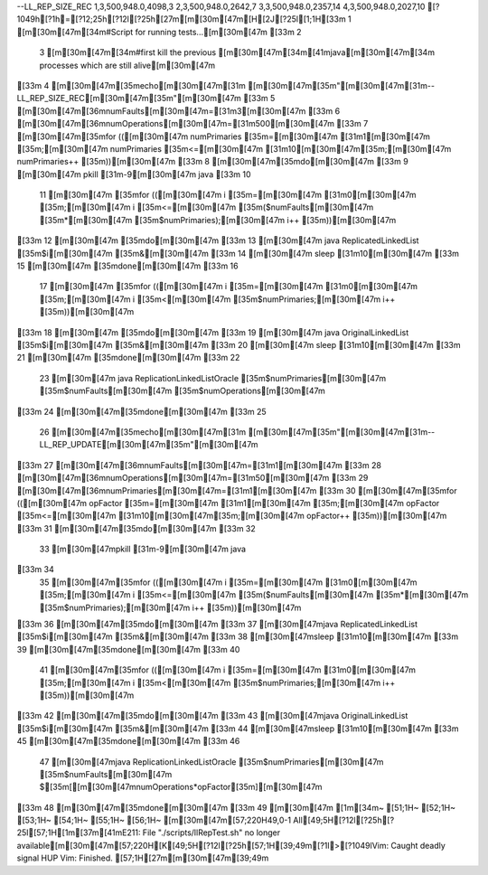 --LL_REP_SIZE_REC
1,3,500,948.0,4098,3
2,3,500,948.0,2642,7
3,3,500,948.0,2357,14
4,3,500,948.0,2027,10
                                                                                                                                                                                                                                                                                                                                                                                                                                                                                                                                                                                                                                                                                                                                                                                                                                                                                                                                                                                                                                                                                                                                                                                                                                                                                                                                                                                                                                                                                                                                                                                                                                                                                                                                                                                                                                                                                                                                                                                                                                                                                                                                                                                                                                                                                                                                                                                                                                                                                                                                                                                                                                                                                                                                                                                                                                                                                                                                                                                                                                                                                                                                                                                                                                                                                                                                                                                                                                                                                                                                                                                                                                                                                                                                                                                                                                                                                                                                                                                                                                                                                                                                                                                                                                                                                                                                                                                                                                                                                                                                                                                                                                                                                                                                                                                                                                                                                                                                                                                                                                                                                                                                                                                                                                                                                                                                                                                                                                                                                                                                                                                                                                                                                                                                                                                                                                                                                                                                                                                                                                                                                                                                                                                                                                                                                                                                                                                                                                                                                                                                                                                                                                                                                                                                                                                                                                                                                                                                                                            [?1049h[?1h=[?12;25h[?12l[?25h[27m[m[30m[47m[H[2J[?25l[1;1H[33m  1 [m[30m[47m[34m#Script for running tests...[m[30m[47m
[33m  2 
  3 [m[30m[47m[34m#first kill the previous [m[30m[47m[34m[41mjava[m[30m[47m[34m processes which are still alive[m[30m[47m
[33m  4 [m[30m[47m[35mecho[m[30m[47m[31m [m[30m[47m[35m"[m[30m[47m[31m--LL_REP_SIZE_REC[m[30m[47m[35m"[m[30m[47m
[33m  5 [m[30m[47m[36mnumFaults[m[30m[47m=[31m3[m[30m[47m
[33m  6 [m[30m[47m[36mnumOperations[m[30m[47m=[31m500[m[30m[47m
[33m  7 [m[30m[47m[35mfor (([m[30m[47m  numPrimaries [35m=[m[30m[47m [31m1[m[30m[47m [35m;[m[30m[47m  numPrimaries [35m<=[m[30m[47m [31m10[m[30m[47m[35m;[m[30m[47m  numPrimaries++  [35m))[m[30m[47m
[33m  8 [m[30m[47m[35mdo[m[30m[47m
[33m  9 [m[30m[47m   pkill [31m-9[m[30m[47m java
[33m 10 
 11 [m[30m[47m   [35mfor (([m[30m[47m  i [35m=[m[30m[47m [31m0[m[30m[47m [35m;[m[30m[47m  i [35m<=[m[30m[47m [35m($numFaults[m[30m[47m [35m\*[m[30m[47m [35m$numPrimaries);[m[30m[47m  i++  [35m))[m[30m[47m
[33m 12 [m[30m[47m   [35mdo[m[30m[47m
[33m 13 [m[30m[47m   java ReplicatedLinkedList [35m$i[m[30m[47m [35m&[m[30m[47m
[33m 14 [m[30m[47m   sleep [31m10[m[30m[47m
[33m 15 [m[30m[47m   [35mdone[m[30m[47m
[33m 16 
 17 [m[30m[47m   [35mfor (([m[30m[47m  i [35m=[m[30m[47m [31m0[m[30m[47m [35m;[m[30m[47m  i [35m<[m[30m[47m [35m$numPrimaries;[m[30m[47m  i++  [35m))[m[30m[47m
[33m 18 [m[30m[47m   [35mdo[m[30m[47m
[33m 19 [m[30m[47m   java OriginalLinkedList [35m$i[m[30m[47m [35m&[m[30m[47m
[33m 20 [m[30m[47m   sleep [31m10[m[30m[47m
[33m 21 [m[30m[47m   [35mdone[m[30m[47m
[33m 22 
 23 [m[30m[47m   java ReplicationLinkedListOracle  [35m$numPrimaries[m[30m[47m [35m$numFaults[m[30m[47m [35m$numOperations[m[30m[47m
[33m 24 [m[30m[47m[35mdone[m[30m[47m
[33m 25 
 26 [m[30m[47m[35mecho[m[30m[47m[31m [m[30m[47m[35m"[m[30m[47m[31m--LL_REP_UPDATE[m[30m[47m[35m"[m[30m[47m
[33m 27 [m[30m[47m[36mnumFaults[m[30m[47m=[31m1[m[30m[47m
[33m 28 [m[30m[47m[36mnumOperations[m[30m[47m=[31m50[m[30m[47m
[33m 29 [m[30m[47m[36mnumPrimaries[m[30m[47m=[31m1[m[30m[47m
[33m 30 [m[30m[47m[35mfor (([m[30m[47m  opFactor [35m=[m[30m[47m [31m1[m[30m[47m [35m;[m[30m[47m  opFactor [35m<=[m[30m[47m [31m10[m[30m[47m[35m;[m[30m[47m  opFactor++  [35m))[m[30m[47m
[33m 31 [m[30m[47m[35mdo[m[30m[47m
[33m 32 
 33 [m[30m[47mpkill [31m-9[m[30m[47m java
[33m 34 
 35 [m[30m[47m[35mfor (([m[30m[47m  i [35m=[m[30m[47m [31m0[m[30m[47m [35m;[m[30m[47m  i [35m<=[m[30m[47m [35m($numFaults[m[30m[47m [35m\*[m[30m[47m [35m$numPrimaries);[m[30m[47m  i++  [35m))[m[30m[47m
[33m 36 [m[30m[47m[35mdo[m[30m[47m
[33m 37 [m[30m[47mjava ReplicatedLinkedList [35m$i[m[30m[47m [35m&[m[30m[47m
[33m 38 [m[30m[47msleep [31m10[m[30m[47m
[33m 39 [m[30m[47m[35mdone[m[30m[47m
[33m 40 
 41 [m[30m[47m[35mfor (([m[30m[47m  i [35m=[m[30m[47m [31m0[m[30m[47m [35m;[m[30m[47m  i [35m<[m[30m[47m [35m$numPrimaries;[m[30m[47m  i++  [35m))[m[30m[47m
[33m 42 [m[30m[47m[35mdo[m[30m[47m
[33m 43 [m[30m[47mjava OriginalLinkedList [35m$i[m[30m[47m [35m&[m[30m[47m
[33m 44 [m[30m[47msleep [31m10[m[30m[47m
[33m 45 [m[30m[47m[35mdone[m[30m[47m
[33m 46 
 47 [m[30m[47mjava ReplicationLinkedListOracle  [35m$numPrimaries[m[30m[47m [35m$numFaults[m[30m[47m $[35m[[m[30m[47mnumOperations*opFactor[35m][m[30m[47m
[33m 48 [m[30m[47m[35mdone[m[30m[47m
[33m 49 [m[30m[47m
[1m[34m~                                                                                                                                                                                                                                            [51;1H~                                                                                                                                                                                                                                            [52;1H~                                                                                                                                                                                                                                            [53;1H~                                                                                                                                                                                                                                            [54;1H~                                                                                                                                                                                                                                            [55;1H~                                                                                                                                                                                                                                            [56;1H~                                                                                                                                                                                                                                            [m[30m[47m[57;220H49,0-1        All[49;5H[?12l[?25h[?25l[57;1H[1m[37m[41mE211: File "./scripts/llRepTest.sh" no longer available[m[30m[47m[57;220H[K[49;5H[?12l[?25h[57;1H[39;49m[?1l>[?1049lVim: Caught deadly signal HUP
Vim: Finished.
[57;1H[27m[m[30m[47m[39;49m